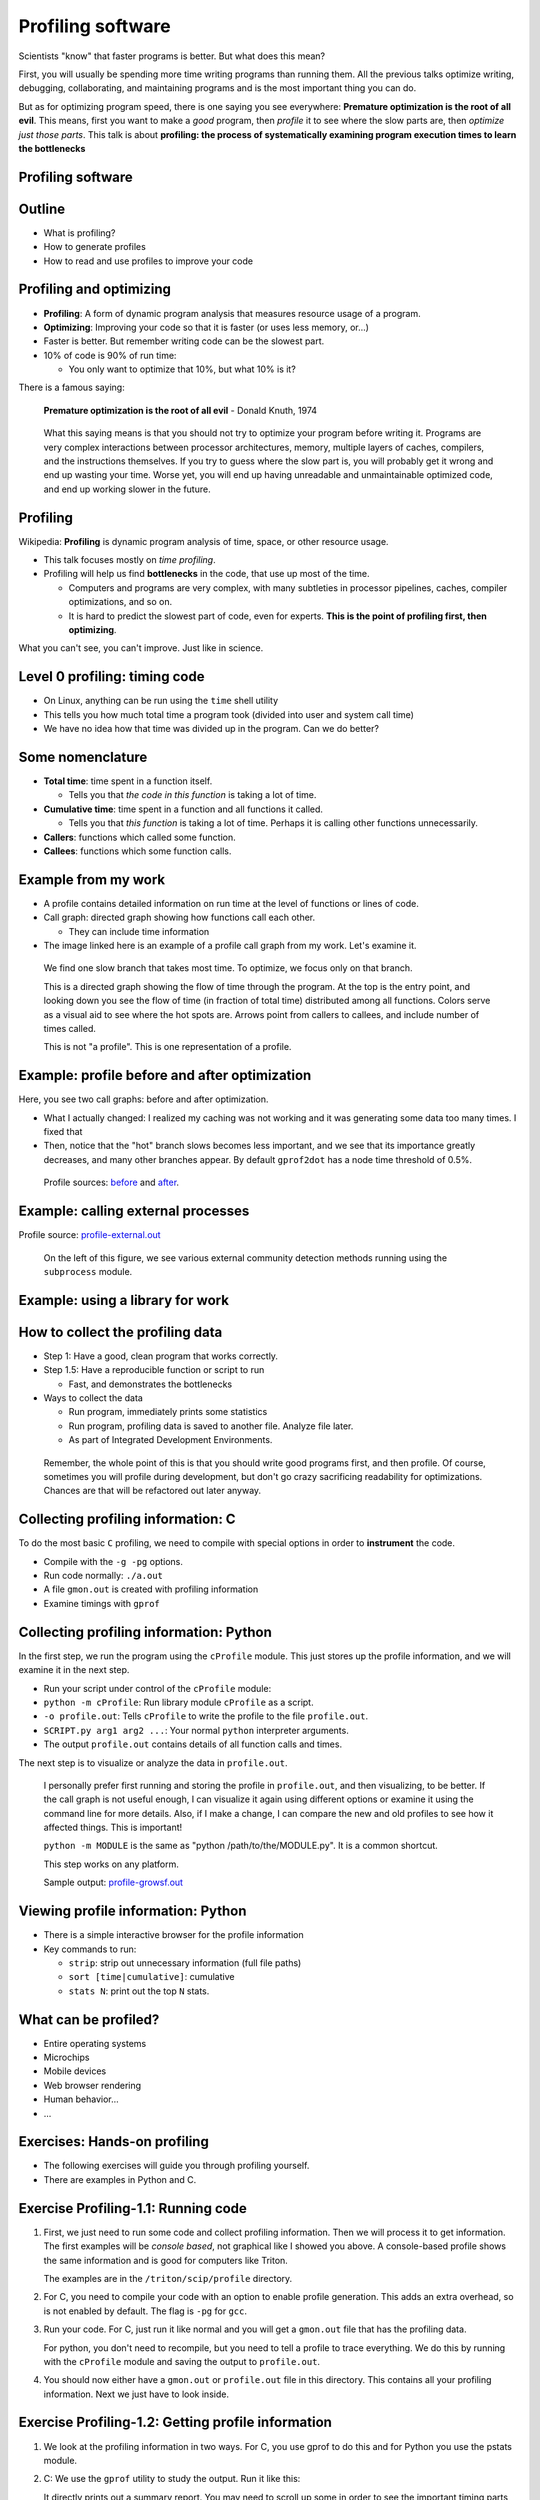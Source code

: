 ==================
Profiling software
==================


Scientists "know" that faster programs is better.  But what does this
mean?

First, you will usually be spending more time writing programs than
running them.  All the previous talks optimize writing, debugging,
collaborating, and maintaining programs and is the most important
thing you can do.

But as for optimizing program speed, there is one saying you see
everywhere: **Premature optimization is the root of all evil**.  This
means, first you want to make a *good* program, then *profile* it to
see where the slow parts are, then *optimize just those parts*.  This
talk is about **profiling: the process of systematically examining
program execution times to learn the bottlenecks**





Profiling software
~~~~~~~~~~~~~~~~~~


Outline
~~~~~~~

- What is profiling?

- How to generate profiles

- How to read and use profiles to improve your code


Profiling and optimizing
~~~~~~~~~~~~~~~~~~~~~~~~

- **Profiling**: A form of dynamic program analysis that measures resource
  usage of a program.

- **Optimizing**: Improving your code so that it is faster (or uses
  less memory, or...)

- Faster is better.  But remember writing code can be the slowest
  part.

- 10% of code is 90% of run time:

  - You only want to optimize that 10%, but what 10% is it?


There is a famous saying:

  **Premature optimization is the root of all evil** - Donald Knuth, 1974

.. epigraph::

   What this saying means is that you should not try to optimize your
   program before writing it.  Programs are very complex interactions
   between processor architectures, memory, multiple layers of caches,
   compilers, and the instructions themselves.  If you try to guess
   where the slow part is, you will probably get it wrong and end up
   wasting your time.  Worse yet, you will end up having unreadable
   and unmaintainable optimized code, and end up working slower in the
   future.





Profiling
~~~~~~~~~

Wikipedia: **Profiling** is dynamic program analysis of time, space, or
other resource usage.

- This talk focuses mostly on *time profiling*.

- Profiling will help us find **bottlenecks** in the code, that use up
  most of the time.

  - Computers and programs are very complex, with many subtleties in
    processor pipelines, caches, compiler optimizations, and so on.

  - It is hard to predict the slowest part of code, even for experts.
    **This is the point of profiling first, then optimizing**.

What you can't see, you can't improve.  Just like in science.


Level 0 profiling: timing code
~~~~~~~~~~~~~~~~~~~~~~~~~~~~~~
* On Linux, anything can be run using the ``time`` shell utility

  .. console::

     $ time ./research-code -x 1 InFile1

     real    16m37.055s
     user    6m13.786s
     sys     1m25.012s

* This tells you how much total time a program took (divided into
  user and system call time)

* We have no idea how that time was divided up in the program.  Can we
  do better?

Some nomenclature
~~~~~~~~~~~~~~~~~

- **Total time**: time spent in a function itself.

  - Tells you that *the code in this function* is taking a lot of time.

- **Cumulative time**: time spent in a function and all functions it
  called.

  - Tells you that *this function* is taking a lot of time.  Perhaps
    it is calling other functions unnecessarily.

- **Callers**: functions which called some function.

- **Callees**: functions which some function calls.



Example from my work
~~~~~~~~~~~~~~~~~~~~

.. image:: profiling/profile-growsf-zoom.png
   :alt: Example of gprof2dot profile.  Click for full image.
   :target: profiling/profile-growsf.png
   :height: 5cm
   :align: right

- A profile contains detailed information on run time at the level of
  functions or lines of code.

- Call graph: directed graph showing how functions call each other.

  - They can include time information

- The image linked here is an example of a profile call graph from my
  work.  Let's examine it.


.. epigraph::

   We find one slow branch that takes most time.  To optimize, we
   focus only on that branch.

   This is a directed graph showing the flow of time through the
   program.  At the top is the entry point, and looking down you see
   the flow of time (in fraction of total time) distributed among all
   functions.  Colors serve as a visual aid to see where the hot spots
   are.  Arrows point from callers to callees, and include number of
   times called.

   This is not "a profile".  This is one representation of a profile.



Example: profile before and after optimization
~~~~~~~~~~~~~~~~~~~~~~~~~~~~~~~~~~~~~~~~~~~~~~~

Here, you see two call graphs: before and after optimization.

.. image:: profiling/profile-temporal-2-pre.png
   :alt: Call graph before optimizing
   :target: profiling/profile-temporal-2-pre.png
   :height: 5cm

.. image:: profiling/profile-temporal-2-post.png
   :alt: Call graph after optimizing
   :target: profiling/profile-temporal-2-post.png
   :height: 5cm

- What I actually changed: I realized my caching was not working and
  it was generating some data too many times.  I fixed that

- Then,  notice that the "hot" branch slows becomes less important, and we
  see that its importance greatly decreases, and many other branches
  appear.  By default ``gprof2dot`` has a node time threshold of 0.5%.

.. epigraph::

   Profile sources: `before <profile-temporal-2-pre.prof>`_ and `after
   <profile-temporal-2-post.prof>`_.





Example: calling external processes
~~~~~~~~~~~~~~~~~~~~~~~~~~~~~~~~~~~

.. image:: profiling/profile-external.png
   :alt: Call graph after optimizing
   :target: profiling/profile-external.png
   :height: 5cm

Profile source: `profile-external.out <profile-external.out>`_

.. epigraph::

   On the left of this figure, we see various external community
   detection methods running using the ``subprocess`` module.

Example: using a library for work
~~~~~~~~~~~~~~~~~~~~~~~~~~~~~~~~~

.. image:: profiling/profile-dynsnap-1.png
   :alt: Call graph after optimizing
   :target: profiling/profile-dynsnap-1.png
   :height: 5cm



How to collect the profiling data
~~~~~~~~~~~~~~~~~~~~~~~~~~~~~~~~~

- Step 1: Have a good, clean program that works correctly.

- Step 1.5: Have a reproducible function or script to run

  - Fast, and demonstrates the bottlenecks

- Ways to collect the data

  - Run program, immediately prints some statistics

  - Run program, profiling data is saved to another file.  Analyze
    file later.

  - As part of Integrated Development Environments.

.. epigraph::

   Remember, the whole point of this is that you should write good
   programs first, and then profile.  Of course, sometimes you will
   profile during development, but don't go crazy sacrificing
   readability for optimizations.  Chances are that will be refactored
   out later anyway.


Collecting profiling information: C
~~~~~~~~~~~~~~~~~~~~~~~~~~~~~~~~~~~
To do the most basic ``C`` profiling, we need to compile with special
options in order to **instrument** the code.

- Compile with the ``-g -pg`` options.

- Run code normally: ``./a.out``

- A file ``gmon.out`` is created with profiling information

- Examine timings with ``gprof``

  .. console::

     $ gprof a.out gmon.out




Collecting profiling information: Python
~~~~~~~~~~~~~~~~~~~~~~~~~~~~~~~~~~~~~~~~

In the first step, we run the program using the ``cProfile`` module.
This just stores up the profile information, and we will examine it in
the next step.

* Run your script under control of the ``cProfile`` module:

  .. console::

     $ python -m cProfile -o profile.out  SCRIPT.py arg1 arg2 ....

* ``python -m cProfile``: Run library module ``cProfile`` as a script.

* ``-o profile.out``: Tells ``cProfile`` to write the profile to the
  file ``profile.out``.

* ``SCRIPT.py arg1 arg2 ...``: Your normal ``python`` interpreter arguments.

* The output ``profile.out`` contains details of all function calls
  and times.

The next step is to visualize or analyze the data in ``profile.out``.

.. epigraph::

   I personally prefer first running and storing the profile in
   ``profile.out``, and then visualizing, to be better.  If the call
   graph is not useful enough, I can visualize it again using
   different options or examine it using the command line for more
   details.  Also, if I make a change, I can compare the new and old
   profiles to see how it affected things.  This is important!

   ``python -m MODULE`` is the same as "python /path/to/the/MODULE.py".
   It is a common shortcut.

   This step works on any platform.

   Sample output: `profile-growsf.out <./profile-growsf.out>`_

Viewing profile information: Python
~~~~~~~~~~~~~~~~~~~~~~~~~~~~~~~~~~~
* There is a simple interactive browser for the profile information

  .. console::

     $ python -m pstats profile.out

* Key commands to run:

  - ``strip``: strip out unnecessary information (full file paths)

  - ``sort [time|cumulative]``: cumulative

  - ``stats N``: print out the top ``N`` stats.

..
    Example: IDE
    ~~~~~~~~~~~~
    - Profiling can be run directly from integrated development
      environments


What can be profiled?
~~~~~~~~~~~~~~~~~~~~~
- Entire operating systems
- Microchips
- Mobile devices
- Web browser rendering
- Human behavior...
- ...


Exercises: Hands-on profiling
~~~~~~~~~~~~~~~~~~~~~~~~~~~~~

.. role:: c
    :class: red

.. role:: py
    :class: blue

- The following exercises will guide you through profiling yourself.

- There are examples in :py:`Python` and :c:`C`.


Exercise Profiling-1.1: Running code
~~~~~~~~~~~~~~~~~~~~~~~~~~~~~~~~~~~~

#. First, we just need to run some code and collect profiling
   information.  Then we will process it to get information.  The
   first examples will be *console based*, not graphical like I showed
   you above.  A console-based profile shows the same information and
   is good for computers like Triton.

   The examples are in the ``/triton/scip/profile`` directory.

#. :c:`For C, you need to compile your code with an option to enable
   profile generation.  This adds an extra overhead, so is not enabled
   by default.  The flag is` ``-pg`` for ``gcc``.

   .. console::

      $ gcc -g -pg c-profiling.c

#. Run your code.  :c:`For C, just run it like normal and you will get
   a` ``gmon.out`` :c:`file that has the profiling data`.

   .. console::

      $ ./a.out

   :py:`For python, you don't need to recompile, but you need to tell
   a profile to trace everything.  We do this by running with the`
   ``cProfile`` :py:`module and saving the output to` ``profile.out``.

   .. console::

      $ python -m cProfile -o profile.out pi.py

#. You should now either have a ``gmon.out`` or ``profile.out`` file
   in this directory.  This contains all your profiling information.
   Next we just have to look inside.


Exercise Profiling-1.2: Getting profile information
~~~~~~~~~~~~~~~~~~~~~~~~~~~~~~~~~~~~~~~~~~~~~~~~~~~

#. We look at the profiling information in two ways.  For :c:`C, you
   use gprof to do this` and for :py:`Python you use the pstats
   module`.

#. :c:`C:` We use the ``gprof`` utility to study the output.  Run it like this:

   .. console::

      $ gprof a.out gmon.out

   It directly prints out a summary report.  You may need to scroll up
   some in order to see the important timing parts

#. :py:`Python:` There is a interactive profile viewer in the ``pstats``
   module.  Open it using ``-m pstats``, and then execute the commands
   ``strip``, ``sort cumulative``, and ``stats 15`` to print the data.  You
   can use different

   .. console::

      $ python -m pstats profile.out
      strip
      sort cumulative
      stats 15

Exercise Profiling-1.3: Examining the output
~~~~~~~~~~~~~~~~~~~~~~~~~~~~~~~~~~~~~~~~~~~~

#. Now that we have the profiling information, let's examine what is
   in it.

#. Which function takes the most time?

#. Which function, when also considering sub-functions, take the most
   time?

..
  FIXME: Examples that depend on both total time and cumulative time.  



Exercise Profiling-1.4: Bonus: More fancy visualization
~~~~~~~~~~~~~~~~~~~~~~~~~~~~~~~~~~~~~~~~~~~~~~~~~~~~~~~

#. You can make nice call graphs like you saw earlier.  This is done
   via the ``gprof2dot.py`` script, which is already in the
   ``scip/profiling/`` folder.  This is a pretty visualization, and
   works on headless machines where you don't have a graphical
   environment.  You have to copy (or ``sshfs``) it to your own
   computer to view it.  Usually, I will first look at the text-based
   profiles, and then to get a big overview make the call graph
   pictures a few times.

   :py:`Python:`

   .. console::

      $ python gprof2dot.py -f pstats profile.out | dot -Tpng > pi-prof-1.png

   :c:`C:`

   .. console::

      gprof a.out gmon.out | python gprof2dot.py | dot -Tpng > profile.png





What to look for in a profile
~~~~~~~~~~~~~~~~~~~~~~~~~~~~~

- What functions take most time?

- Who calls the functions that take most time?  Often, the actual
  critical function is several steps up.

- (in Python) some C-implemented functions or methods do not appear.

- You generally want to find things that are surprising: that are
  using lots of time but *shouldn't* be major operations.  You want
  the actual computation part to take most of the time.

- Each time you improve some things, re-generate the profile to see
  changes.

.. epigraph::

   There are also tools for line-based, instead of function-based,
   profiling.  However, due to the overheads of Python it's not common
   there.

   I don't have magic suggestions on how to improve things.  After
   seeing enough profiles, and a future optimization talk, you will
   gain intuition on how to do things.  Most importantly, by examining
   profiles before and after your changes, you will be in a position
   to know what works and what doesn't.


Optimizing
~~~~~~~~~~
- Generally, you will use your profile to improve you code

- But, speed is an interaction of many things on your computer

- In the second half of this day, you will cover all sorts of
  optimization considerations.



Exercise Profiling-2.1: Optimization
~~~~~~~~~~~~~~~~~~~~~~~~~~~~~~~~~~~~
#. In this set of exercises, we will go through the optimization of a
   program.  We will look at the profile, see where the slow parts
   are, improve those parts, and see how the profile changes.

#. There is a Python code for calculating :math:`\pi` using a simple
   Monte Carlo method at ``/triton/scip/profile/pi.py``.  Copy this to
   your working directory.  This code takes one command line argument, the number
   of iterations.  Run the code in the console, just using the
   ``time`` command line utility to see how long it takes.

   .. console::

      $ time python pi.py 1000000
      3.141936
      time elapsed: 1.6  per iteration: 1.6e-06

      real    0m1.634s
      user    0m1.579s
      sys     0m0.055s


Exercise Profiling-2.2: Profiling
~~~~~~~~~~~~~~~~~~~~~~~~~~~~~~~~~

#. Run this code and generate a profile in the shell. and generate the
   ``pi-profile-1.out`` (note the number 1):

   .. console::

      $ python -m cProfile -o pi-profile-1.out pi.py 1000000

   Write down the total time.

#. Use pstats to try to figure out what functions take the most time:

   .. console::

      $ python -m pstats profile.out
      strip
      sort time
      stats 5

   You see that ``get_coords`` takes up most of the time.  Then sort
   by cumulative time and see what the difference is:

   .. console::

      sort cumulative
      stats 5

#. Bonus/optional: Generate a ``gprof2dot`` picture of this for future
   reference.  Copy ``gprof2dot`` from the ``/triton/scip/profile``
   directory.

   .. console::

      $ python gprof2dot.py -f pstats pi-profile-1.out | dot -Tpng > pi-prof-1.png

Exercise Profiling-2.3: Improving based on the profile
~~~~~~~~~~~~~~~~~~~~~~~~~~~~~~~~~~~~~~~~~~~~~~~~~~~~~~
#. We saw that the function ``get_coords`` took most of the time.
   Luckily, I have already programmed a new version of this, called
   ``get_coords_numpy``.  Change the call of ``get_coords`` to
   ``get_coords_numpy``::

     x, y = get_coords(N)    --->    x, y = get_coords_numpy(N)

#. Re-run the profile, saving as ``pi-profile-2.out``.  View it in the pstats viewer.  You see that
   get_coords is so fast that it doesn't show up anymore.  Now, the
   function ``circle_count`` takes up most of the time.

#. Bonus: In fact, you notice that the total time of ``circle_count`` went
   up.  Why do you think that is?

#. Bonus: Make another ``gprof2dot`` picture of this for future reference.

   .. console::

      $ python gprof2dot.py -f pstats pi-profile-2.out | dot -Tpng > pi-prof-2.png

Exercise Profiling-2.4: More improvement
~~~~~~~~~~~~~~~~~~~~~~~~~~~~~~~~~~~~~~~~

#. Repeat all of the same things as above, but replace the function
   ``circle_count`` with the function ``circle_count_numpy`` since
   this is the new bottleneck.  Remember to save as
   ``pi-profile-3.out``.  How much faster do things get?

#. Bonus: Save a ``gprof2dot`` image again.

   .. console::

      $ python gprof2dot.py -f pstats pi-profile-3.out | dot -Tpng > pi-prof-3.png

Exercise Profiling-2.4: What happened?
~~~~~~~~~~~~~~~~~~~~~~~~~~~~~~~~~~~~~~
#. Now that we are done, we will look at all the ``gprof2dot``
   pictures we have made.  This allows us to quickly compare the
   different runs.

   For convenience, my own copy of the pictures are here:

   - `Original <profiling/pi-prof-1.png>`_
   - `With get_coords_numpy <profiling/pi-prof-2.png>`_
   - `With circle_count_numpy <profiling/pi-prof-3.png>`_

#. What is the slowest in #1?  What is the difference between #1 and
   #2?

#. What is the slowest function in #2?  What is the difference between
   #2 and #3?

#. ``gprof2dot`` thresholds and only shows nodes with greater than
   0.5% of the total time.  Why do lots of other functions start
   appearing in #3?  Are these a concern in practice?


..
    Exercise Profiling-2.4: Bonus: Line profiling
    ~~~~~~~~~~~~~~~~~~~~~~~~~~~~~~~~~~~~~~~~~~~~~

    Exercise Profiling-2.5: Bonus: Memory profiling
    ~~~~~~~~~~~~~~~~~~~~~~~~~~~~~~~~~~~~~~~~~~~~~~~

    Exercise Profiling-2.6: Bonus: Line counting with ``gcov``
    ~~~~~~~~~~~~~~~~~~~~~~~~~~~~~~~~~~~~~~~~~~~~~~~~~~~~~~~~~~


Stochastic vs instrumenting profiling
~~~~~~~~~~~~~~~~~~~~~~~~~~~~~~~~~~~~~

- **Instrumenting profiling**: Trace every function execution and
  return and record all times.

  - Introduces overhead in *every* function call.

  - More accurate in that it records every function call.

- **Statistical profiling**: At random intervals, record the program's
  call stack.

  - Less overhead in the execution.

  - More accurate in that it won't affect the runtime so much.

  - ``perf`` is a suite that can do this.

.. epigraph::

   Everything in this talk uses instrumenting profiling, and probably
   it is the main thing you will use.  However, you should know that
   there is a wide variety of techniques behind profiling, including
   some serious tools for dynamic program analysis.  If you ever have
   a program with mainly small, fast function calls, consider
   stochastic profiling.


How to read profiles
~~~~~~~~~~~~~~~~~~~~
How do each of these profile items interact:

- Call counts
- Cumulative time
- Total time
- Callers/Callees and their time



Advanced profiling techniques
~~~~~~~~~~~~~~~~~~~~~~~~~~~~~
* **Line-profiling**: track timings at a line level
* **Memory profiling**: memory usage, cache hits/misses
* **Input/Output profiling**: disk access...


Conclusions
~~~~~~~~~~~

- You *must* know what is happening inside your code before you can optimize.

- Profiling provides a detailed insight into time and memory usage.

- Call graphs represent the flow of time through your program.

- When optimizing, focus on a bottleneck, improve it, then repeat.


The end
~~~~~~~



































..
    How to use your profile: Actually optimizing your code
    ~~~~~~~~~~~~~~~~~~~~~~~~~~~~~~~~~~~~~~~~~~~~~~~~~~~~~~

    - This tutorial does *not* talk about optimizing, the process of actually
      making these things go faster (that's a future tutorial!).

    - Rough suggestions:

      - Try different methods for calculating stuff.

      - Add a caching layer to save computing things over and over.  Use
	dictionaries well.

      - Algorithmic improvements (future talk).  If possible, it's best to
	replace, not rewrite, these parts.

      - Move just the slow part to C.

    - There are some optimization resources at the end of this talk.

..
    Other profiling tools
    ~~~~~~~~~~~~~~~~~~~~~

    - pycallgraph (produces .png directly from running program)

    - ``runsnakerun``: simple area-based view, for Python.

    - ``oprofile`` - system-wide statistical profiler.

    - Memory profiling in Python: Meliae: https://launchpad.net/meliae

    .. epigraph::

       ``oprofile`` is a neat kernel-based profiler.  It can profile
       everything on your system, and make line-based profiles.  (Example
       `line profile <oprofile_annotate_APM>`_ and `summary report
       <oprofile_report_APM>`_)

       Memory profiling is tricky in Python.  Since objects have shared
       ownership, you can't tie them to specific locations in code so
       easily.  I have rarely needed to use memory profiling in Python.


Resources
~~~~~~~~~

- Profiling in general

  - https://en.wikipedia.org/wiki/Profiling_%28computer_programming%29

- Python tools

  - http://docs.python.org/2/library/profile.html

  - https://code.google.com/p/jrfonseca/wiki/Gprof2Dot (also has
    instructions for other languages)

  - http://www.vrplumber.com/programming/runsnakerun/

  - Python line profiler https://pypi.python.org/pypi/line_profiler/
    (`source <https://github.com/rkern/line_profiler>`_)

- Optimization of Python

  - https://wiki.python.org/moin/PythonSpeed

  - https://wiki.python.org/moin/PythonSpeed/PerformanceTips

  - https://wiki.python.org/moin/TimeComplexity

  - http://wiki.scipy.org/PerformancePython - moving slow parts into numpy/C

- Other tools/languages

  - gprof: http://www.cs.utah.edu/dept/old/texinfo/as/gprof.html

  - Valgrind (huge dynamic program analysis tool): http://valgrind.org/


Matlab
~~~~~~
- Reference: http://se.mathworks.com/help/matlab/ref/profile.html

- Tutorial: http://se.mathworks.com/help/matlab/matlab_prog/profiling-for-improving-performance.html

- Example:

  ::

     profile on
     # Code to be profiled here
     profile viewer   # stop profiler, view it

     p = profile('info');
     profsave(p,'profile.html')


Line profiling in Python
~~~~~~~~~~~~~~~~~~~~~~~~

- There is a package ``line_profiler``: https://github.com/rkern/line_profiler

- There is a *lot* of overhead, so you must specify which functions to
  profile!

- Run program with ``kernprof.py``

  .. code:: console

     $ kernprof -l program.py

- Decorate functions to profile

  .. python::

     @profile
     def bottleneck_function(...):
         ....
         ....

- ``IPython``: ``%lprun`` magic command.


Memory profiling in Python
~~~~~~~~~~~~~~~~~~~~~~~~~~

- RAM usage takes time.  Reduce memory usage to improve performance
  (and scale up).

- Heapy:

  .. python::

     from guppy import hpy
     h = hpy()
     print h.heap()

- ``memory_profiler``

  - Line-by-line profiling, of *increase of* memory usage

  .. code:: console

     python -m memory_profiler example.py

  .. python::

     @profile
     def bottleneck_function(...):
         ....
         ....

